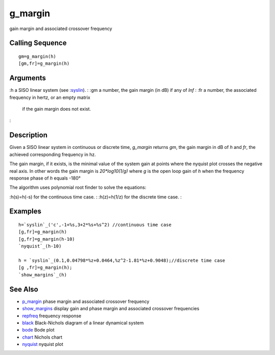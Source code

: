 


g_margin
========

gain margin and associated crossover frequency



Calling Sequence
~~~~~~~~~~~~~~~~


::

    gm=g_margin(h)
    [gm,fr]=g_margin(h)




Arguments
~~~~~~~~~

:h a SISO linear system (see :`syslin`_).
: :gm a number, the gain margin (in dB) if any of `Inf`
: :fr a number, the associated frequency in hertz, or an empty matrix
  if the gain margin does not exist.
:



Description
~~~~~~~~~~~

Given a SISO linear system in continuous or discrete time, `g_margin`
returns `gm`, the gain margin in dB of `h` and `fr`, the achieved
corresponding frequency in hz.

The gain margin, if it exists, is the minimal value of the system gain
at points where the nyquist plot crosses the negative real axis. In
other words the gain margin is `20*log10(1/g)` where `g` is the open
loop gain of `h` when the frequency response phase of `h` equals -180°

The algorithm uses polynomial root finder to solve the equations:

:h(s)=h(-s) for the continuous time case.
: :h(z)=h(1/z) for the discrete time case.
:



Examples
~~~~~~~~


::

    h=`syslin`_('c',-1+%s,3+2*%s+%s^2) //continuous time case
    [g,fr]=g_margin(h)
    [g,fr]=g_margin(h-10)
    `nyquist`_(h-10)
    
    h = `syslin`_(0.1,0.04798*%z+0.0464,%z^2-1.81*%z+0.9048);//discrete time case
    [g ,fr]=g_margin(h);
    `show_margins`_(h)




See Also
~~~~~~~~


+ `p_margin`_ phase margin and associated crossover frequency
+ `show_margins`_ display gain and phase margin and associated
  crossover frequencies
+ `repfreq`_ frequency response
+ `black`_ Black-Nichols diagram of a linear dynamical system
+ `bode`_ Bode plot
+ `chart`_ Nichols chart
+ `nyquist`_ nyquist plot


.. _p_margin: p_margin.html
.. _repfreq: repfreq.html
.. _show_margins: show_margins.html
.. _nyquist: nyquist.html
.. _black: black.html
.. _syslin: syslin.html
.. _bode: bode.html
.. _chart: chart.html


